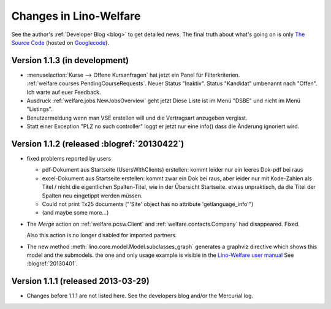 .. _welfare.changes: 

========================
Changes in Lino-Welfare
========================

See the author's :ref:`Developer Blog <blog>`
to get detailed news.
The final truth about what's going on is only 
`The Source Code <http://code.google.com/p/lino/source/list>`_
(hosted on `Googlecode <http://code.google.com/p/lino>`__).


Version 1.1.3 (in development)
============================================

- :menuselection:`Kurse --> Offene Kursanfragen` hat jetzt ein Panel für 
  Filterkriterien. 
  :ref:`welfare.courses.PendingCourseRequests`.
  Neuer Status "Inaktiv". Status "Kandidat" umbenannt nach "Offen".
  Ich warte auf euer Feedback.
  
- Ausdruck :ref:`welfare.jobs.NewJobsOverview` geht jetzt
  Diese Liste ist im Menü "DSBE" und nicht im Menü "Listings".
  
- Benutzermeldung wenn man VSE erstellen will und die Vertragsart 
  anzugeben vergisst.
  
- Statt einer Exception "PLZ no such controller" loggt er jetzt 
  nur eine info() dass die Änderung ignoriert wird.
 


Version 1.1.2 (released :blogref:`20130422`)
============================================


- fixed problems reported by users

  - pdf-Dokument aus Startseite (UsersWithClients) erstellen:
    kommt leider nur ein leeres Dok-pdf bei raus

  - excel-Dokument  aus Startseite erstellen:
    kommt zwar ein Dok bei raus, aber leider nur mit Kode-Zahlen als 
    Titel / nicht die eigentlichen Spalten-Titel, wie in der Übersicht
    Startseite. etwas unpraktisch, da die Titel der Spalten 
    neu eingetippt werden müssen.
    
  - Could not print Tx25 documents
    ("'Site' object has no attribute 'getlanguage_info'")
    
  - (and maybe some more...)

- The `Merge` action on :ref:`welfare.pcsw.Client` and 
  :ref:`welfare.contacts.Company` had disappeared. 
  Fixed.
  
  Also this action is no longer disabled for imported partners.
  
- The new method :meth:`lino.core.model.Model.subclasses_graph`
  generates a graphviz directive which shows this model and the 
  submodels.
  the one and only usage example is visible in the 
  `Lino-Welfare user manual
  <http://welfare-user.lino-framework.org/fr/clients.html#partenaire>`_
  See :blogref:`20130401`.

Version 1.1.1 (released 2013-03-29)
===================================

- Changes before 1.1.1 are not listed here.
  See the developers blog and/or the Mercurial log.

  

